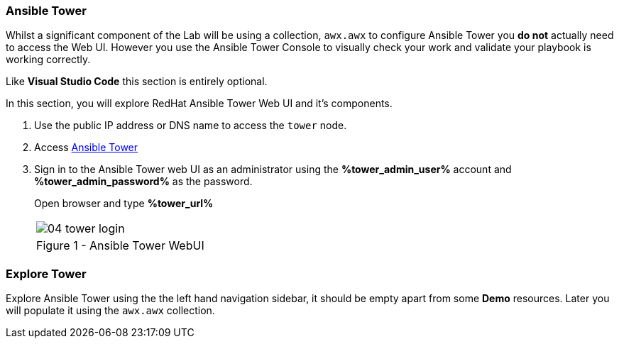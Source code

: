 :GUID: %guid%
:OSP_DOMAIN: dynamic.opentlc.com
:GITLAB_URL: %gitlab_url%
:GITLAB_USERNAME: %gitlab_username%
:GITLAB_PASSWORD: %gitlab_password%
:TOWER_URL: %tower_url%
:TOWER_ADMIN_USER: %tower_admin_user%
:TOWER_ADMIN_PASSWORD: %tower_admin_password%
:SSH_COMMAND: %ssh_command%
:SSH_PASSWORD: %ssh_password%
:VSCODE_UI_URL: %vscode_ui_url%
:VSCODE_UI_PASSWORD: %vscode_ui_password%
:organization_name: Default
:gitlab_project: ansible/gitops-lab
:project_prod: Project gitOps - Prod
:project_test: Project gitOps - Test
:inventory_prod: GitOps inventory - Prod Env
:inventory_test: GitOps inventory - Test Env
:credential_machine: host_credential
:credential_git: gitlab_credential
:credential_git_token: gitlab_token 
:credential_openstack: cloud_credential
:jobtemplate_prod: App deployer - Prod Env
:jobtemplate_test: App deployer - Test Env
:source-linenums-option:        
:markup-in-source: verbatim,attributes,quotes
:show_solution: true

=== Ansible Tower

Whilst a significant component of the Lab will be using a collection, `awx.awx` to configure Ansible Tower you *do not* actually need to access the Web UI.
However you use the Ansible Tower Console to visually check your work and validate your playbook is working correctly.

Like *Visual Studio Code* this section is entirely optional.

In this section, you will explore RedHat Ansible Tower Web UI and it's components.

. Use the public IP address or DNS name to access the `tower` node.

. Access link:https://tower.{GUID}.{OSP_DOMAIN}[Ansible Tower]

. Sign in to the Ansible Tower web UI as an administrator using the *{TOWER_ADMIN_USER}*
account and *{TOWER_ADMIN_PASSWORD}* as the password.
+
Open browser and type *{TOWER_URL}*
+

[cols="1a",grid=none,width=80%]
|===
^| image::images/04_tower_login.png[]
^| Figure 1 - Ansible Tower WebUI
|===

=== Explore Tower

Explore Ansible Tower using the the left hand navigation sidebar, it should be empty apart from some *Demo* resources.
Later you will populate it using the `awx.awx` collection.